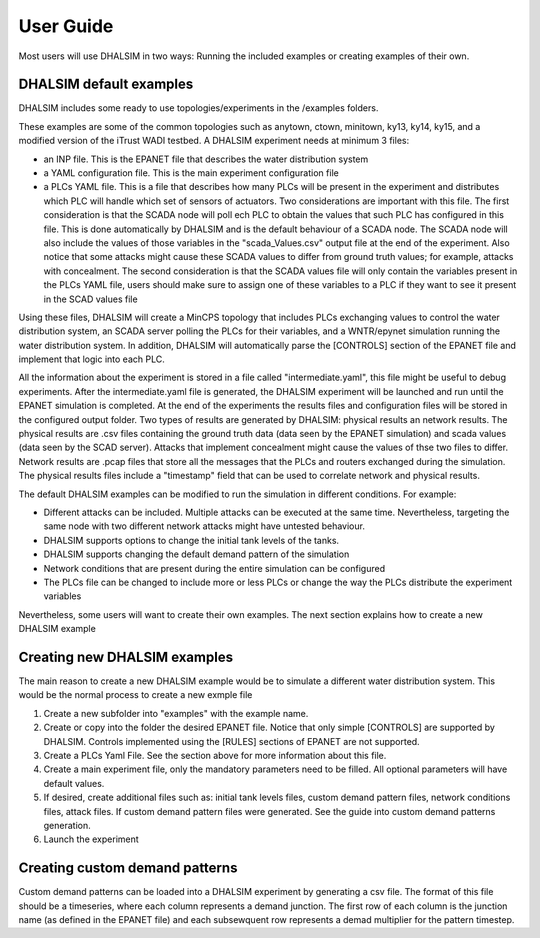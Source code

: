 User Guide
==========

Most users will use DHALSIM in two ways: Running the included examples or creating examples of their own.

DHALSIM default examples
--------------

DHALSIM includes some ready to use topologies/experiments in the /examples folders.

These examples are some of the common topologies such as anytown, ctown, minitown, ky13, ky14, ky15, and a modified
version of the iTrust WADI testbed. A DHALSIM experiment needs at minimum 3 files:

* an INP file. This is the EPANET file that describes the water distribution system
* a YAML configuration file. This is the main experiment configuration file
* a PLCs YAML file. This is a file that describes how many PLCs will be present in the experiment and distributes
  which PLC will handle which set of sensors of actuators. Two considerations are important with this file. The first
  consideration is that the SCADA node will poll ech PLC to obtain the values that such PLC has configured in this file.
  This is done automatically by DHALSIM and is the default behaviour of a SCADA node. The SCADA node will also include
  the values of those variables in the "scada_Values.csv" output file at the end of the experiment. Also notice that
  some attacks might cause these SCADA values to differ from ground truth values; for example, attacks with concealment.
  The second consideration is that the SCADA values file will only contain the variables present in the PLCs YAML file,
  users should make sure to assign one of these variables to a PLC if they want to see it present in the SCAD values
  file

Using these files, DHALSIM will create a MinCPS topology that includes PLCs exchanging values to control the water
distribution system, an SCADA server polling the PLCs for their variables, and a WNTR/epynet simulation running
the water distribution system. In addition, DHALSIM will automatically parse the [CONTROLS] section of the EPANET
file and implement that logic into each PLC.

All the information about the experiment is stored in a file called "intermediate.yaml", this file might be useful
to debug experiments. After the intermediate.yaml file is generated, the DHALSIM experiment will be launched and run
until the EPANET simulation is completed. At the end of the experiments the results files and configuration files will
be stored in the configured output folder. Two types of results are generated by DHALSIM: physical results an
network results. The physical results are .csv files containing the ground truth data (data seen by the EPANET
simulation) and scada values (data seen by the SCAD server). Attacks that implement concealment might cause the values
of thse two files to differ. Network results are .pcap files that store all the messages that the PLCs and routers
exchanged during the simulation. The physical results files include a "timestamp" field that can be used to
correlate network and physical results.

The default DHALSIM examples can be modified to run the simulation in different conditions. For example:

* Different attacks can be included. Multiple attacks can be executed at the same time. Nevertheless, targeting the same
  node with two different network attacks might have untested behaviour.

* DHALSIM supports options to change the initial tank levels of the tanks.

* DHALSIM supports changing the default demand pattern of the simulation

* Network conditions that are present during the entire simulation can be configured

* The PLCs file can be changed to include more or less PLCs or change the way the PLCs distribute the experiment
  variables

Nevertheless, some users will want to create their own examples. The next section explains how to create a new DHALSIM
example

Creating new DHALSIM examples
-----------------------------

The main reason to create a new DHALSIM example would be to simulate a different water distribution system. This would
be the normal process to create a new exmple file

1. Create a new subfolder into "examples" with the example name.

2. Create or copy into the folder the desired EPANET file. Notice that only simple [CONTROLS] are supported by DHALSIM.
   Controls implemented using the [RULES] sections of EPANET are not supported.

3. Create a PLCs Yaml File. See the section above for more information about this file.

4. Create a main experiment file, only the mandatory parameters need to be filled. All optional parameters will have
   default values.

5. If desired, create additional files such as: initial tank levels files, custom demand pattern files, network
   conditions files, attack files. If custom demand pattern files were generated. See the guide into custom demand
   patterns generation.

6. Launch the experiment



Creating custom demand patterns
-------------------------------

Custom demand patterns can be loaded into a DHALSIM experiment by generating a csv file. The format of this file should
be a timeseries, where each column represents a demand junction. The first row of each column is the junction name
(as defined in the EPANET file) and each subsewquent row represents a demad multiplier for the pattern timestep.










